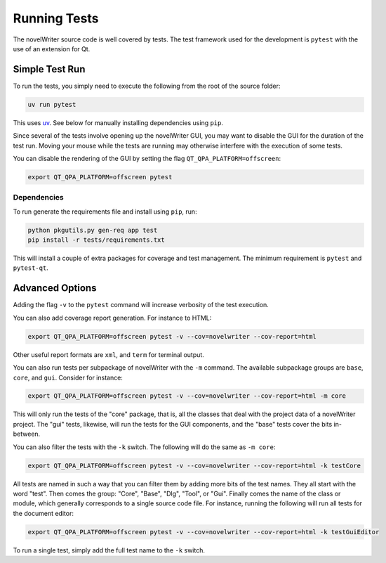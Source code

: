 .. _docs_technical_pytest:

*************
Running Tests
*************

.. _uv: https://docs.astral.sh/uv/

The novelWriter source code is well covered by tests. The test framework used for the development
is ``pytest`` with the use of an extension for Qt.


Simple Test Run
===============

To run the tests, you simply need to execute the following from the root of the source folder:

.. code-block:: bash

   uv run pytest

This uses uv_. See below for manually installing dependencies using ``pip``.

Since several of the tests involve opening up the novelWriter GUI, you may want to disable the GUI
for the duration of the test run. Moving your mouse while the tests are running may otherwise
interfere with the execution of some tests.

You can disable the rendering of the GUI by setting the flag ``QT_QPA_PLATFORM=offscreen``:

.. code-block:: bash

   export QT_QPA_PLATFORM=offscreen pytest


Dependencies
------------

To run generate the requirements file and install using ``pip``, run:

.. code-block:: bash

   python pkgutils.py gen-req app test
   pip install -r tests/requirements.txt

This will install a couple of extra packages for coverage and test management. The minimum
requirement is ``pytest`` and ``pytest-qt``.


Advanced Options
================

Adding the flag ``-v`` to the ``pytest`` command will increase verbosity of the test execution.

You can also add coverage report generation. For instance to HTML:

.. code-block:: bash

   export QT_QPA_PLATFORM=offscreen pytest -v --cov=novelwriter --cov-report=html

Other useful report formats are ``xml``, and ``term`` for terminal output.

You can also run tests per subpackage of novelWriter with the ``-m`` command. The available
subpackage groups are ``base``, ``core``, and ``gui``. Consider for instance:

.. code-block:: bash

   export QT_QPA_PLATFORM=offscreen pytest -v --cov=novelwriter --cov-report=html -m core

This will only run the tests of the "core" package, that is, all the classes that deal with the
project data of a novelWriter project. The "gui" tests, likewise, will run the tests for the GUI
components, and the "base" tests cover the bits in-between.

You can also filter the tests with the ``-k`` switch. The following will do the same as
``-m core``:

.. code-block:: bash

   export QT_QPA_PLATFORM=offscreen pytest -v --cov=novelwriter --cov-report=html -k testCore

All tests are named in such a way that you can filter them by adding more bits of the test names.
They all start with the word "test". Then comes the group: "Core", "Base", "Dlg", "Tool", or "Gui".
Finally comes the name of the class or module, which generally corresponds to a single source code
file. For instance, running the following will run all tests for the document editor:

.. code-block:: bash

   export QT_QPA_PLATFORM=offscreen pytest -v --cov=novelwriter --cov-report=html -k testGuiEditor

To run a single test, simply add the full test name to the ``-k`` switch.
